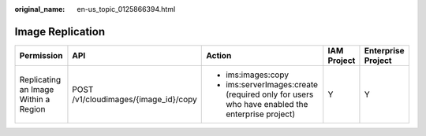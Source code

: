 :original_name: en-us_topic_0125866394.html

.. _en-us_topic_0125866394:

Image Replication
=================

+--------------------------------------+--------------------------------------+----------------------------------------------------------------------------------------------+-------------+--------------------+
| Permission                           | API                                  | Action                                                                                       | IAM Project | Enterprise Project |
+======================================+======================================+==============================================================================================+=============+====================+
| Replicating an Image Within a Region | POST /v1/cloudimages/{image_id}/copy | -  ims:images:copy                                                                           | Y           | Y                  |
|                                      |                                      | -  ims:serverImages:create (required only for users who have enabled the enterprise project) |             |                    |
+--------------------------------------+--------------------------------------+----------------------------------------------------------------------------------------------+-------------+--------------------+
